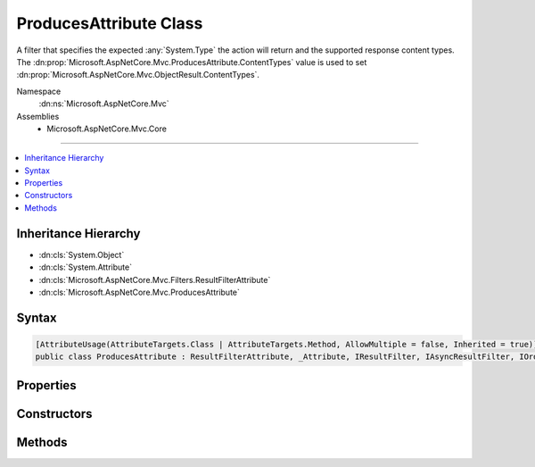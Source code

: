 

ProducesAttribute Class
=======================






A filter that specifies the expected :any:`System.Type` the action will return and the supported
response content types. The :dn:prop:`Microsoft.AspNetCore.Mvc.ProducesAttribute.ContentTypes` value is used to set
:dn:prop:`Microsoft.AspNetCore.Mvc.ObjectResult.ContentTypes`\.


Namespace
    :dn:ns:`Microsoft.AspNetCore.Mvc`
Assemblies
    * Microsoft.AspNetCore.Mvc.Core

----

.. contents::
   :local:



Inheritance Hierarchy
---------------------


* :dn:cls:`System.Object`
* :dn:cls:`System.Attribute`
* :dn:cls:`Microsoft.AspNetCore.Mvc.Filters.ResultFilterAttribute`
* :dn:cls:`Microsoft.AspNetCore.Mvc.ProducesAttribute`








Syntax
------

.. code-block:: csharp

    [AttributeUsage(AttributeTargets.Class | AttributeTargets.Method, AllowMultiple = false, Inherited = true)]
    public class ProducesAttribute : ResultFilterAttribute, _Attribute, IResultFilter, IAsyncResultFilter, IOrderedFilter, IFilterMetadata, IApiResponseMetadataProvider








.. dn:class:: Microsoft.AspNetCore.Mvc.ProducesAttribute
    :hidden:

.. dn:class:: Microsoft.AspNetCore.Mvc.ProducesAttribute

Properties
----------

.. dn:class:: Microsoft.AspNetCore.Mvc.ProducesAttribute
    :noindex:
    :hidden:

    
    .. dn:property:: Microsoft.AspNetCore.Mvc.ProducesAttribute.ContentTypes
    
        
    
        
        Gets or sets the supported response content types. Used to set :dn:prop:`Microsoft.AspNetCore.Mvc.ObjectResult.ContentTypes`\.
    
        
        :rtype: Microsoft.AspNetCore.Mvc.Formatters.MediaTypeCollection
    
        
        .. code-block:: csharp
    
            public MediaTypeCollection ContentTypes
            {
                get;
                set;
            }
    
    .. dn:property:: Microsoft.AspNetCore.Mvc.ProducesAttribute.StatusCode
    
        
        :rtype: System.Int32
    
        
        .. code-block:: csharp
    
            public int StatusCode
            {
                get;
            }
    
    .. dn:property:: Microsoft.AspNetCore.Mvc.ProducesAttribute.Type
    
        
        :rtype: System.Type
    
        
        .. code-block:: csharp
    
            public Type Type
            {
                get;
                set;
            }
    

Constructors
------------

.. dn:class:: Microsoft.AspNetCore.Mvc.ProducesAttribute
    :noindex:
    :hidden:

    
    .. dn:constructor:: Microsoft.AspNetCore.Mvc.ProducesAttribute.ProducesAttribute(System.String, System.String[])
    
        
    
        
        Initializes an instance of :any:`Microsoft.AspNetCore.Mvc.ProducesAttribute` with allowed content types.
    
        
    
        
        :param contentType: The allowed content type for a response.
        
        :type contentType: System.String
    
        
        :param additionalContentTypes: Additional allowed content types for a response.
        
        :type additionalContentTypes: System.String<System.String>[]
    
        
        .. code-block:: csharp
    
            public ProducesAttribute(string contentType, params string[] additionalContentTypes)
    
    .. dn:constructor:: Microsoft.AspNetCore.Mvc.ProducesAttribute.ProducesAttribute(System.Type)
    
        
    
        
        Initializes an instance of :any:`Microsoft.AspNetCore.Mvc.ProducesAttribute`\.
    
        
    
        
        :param type: The :dn:prop:`Microsoft.AspNetCore.Mvc.ProducesAttribute.Type` of object that is going to be written in the response.
        
        :type type: System.Type
    
        
        .. code-block:: csharp
    
            public ProducesAttribute(Type type)
    

Methods
-------

.. dn:class:: Microsoft.AspNetCore.Mvc.ProducesAttribute
    :noindex:
    :hidden:

    
    .. dn:method:: Microsoft.AspNetCore.Mvc.ProducesAttribute.OnResultExecuting(Microsoft.AspNetCore.Mvc.Filters.ResultExecutingContext)
    
        
    
        
        :type context: Microsoft.AspNetCore.Mvc.Filters.ResultExecutingContext
    
        
        .. code-block:: csharp
    
            public override void OnResultExecuting(ResultExecutingContext context)
    
    .. dn:method:: Microsoft.AspNetCore.Mvc.ProducesAttribute.SetContentTypes(Microsoft.AspNetCore.Mvc.Formatters.MediaTypeCollection)
    
        
    
        
        :type contentTypes: Microsoft.AspNetCore.Mvc.Formatters.MediaTypeCollection
    
        
        .. code-block:: csharp
    
            public void SetContentTypes(MediaTypeCollection contentTypes)
    

